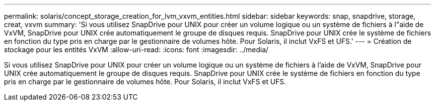 ---
permalink: solaris/concept_storage_creation_for_lvm_vxvm_entities.html 
sidebar: sidebar 
keywords: snap, snapdrive, storage, creat, vxvm 
summary: 'Si vous utilisez SnapDrive pour UNIX pour créer un volume logique ou un système de fichiers à l"aide de VxVM, SnapDrive pour UNIX crée automatiquement le groupe de disques requis. SnapDrive pour UNIX crée le système de fichiers en fonction du type pris en charge par le gestionnaire de volumes hôte. Pour Solaris, il inclut VxFS et UFS.' 
---
= Création de stockage pour les entités VxVM
:allow-uri-read: 
:icons: font
:imagesdir: ../media/


[role="lead"]
Si vous utilisez SnapDrive pour UNIX pour créer un volume logique ou un système de fichiers à l'aide de VxVM, SnapDrive pour UNIX crée automatiquement le groupe de disques requis. SnapDrive pour UNIX crée le système de fichiers en fonction du type pris en charge par le gestionnaire de volumes hôte. Pour Solaris, il inclut VxFS et UFS.
